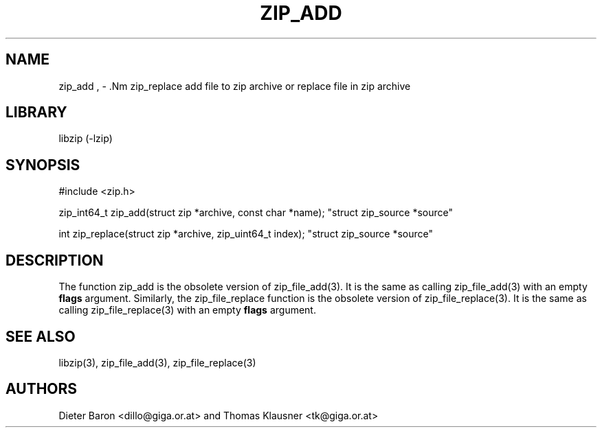 .\" zip_add.mdoc \-- add files to zip archive
.\" Copyright (C) 2004-2012 Dieter Baron and Thomas Klausner
.\"
.\" This file is part of libzip, a library to manipulate ZIP archives.
.\" The authors can be contacted at <libzip@nih.at>
.\"
.\" Redistribution and use in source and binary forms, with or without
.\" modification, are permitted provided that the following conditions
.\" are met:
.\" 1. Redistributions of source code must retain the above copyright
.\"    notice, this list of conditions and the following disclaimer.
.\" 2. Redistributions in binary form must reproduce the above copyright
.\"    notice, this list of conditions and the following disclaimer in
.\"    the documentation and/or other materials provided with the
.\"    distribution.
.\" 3. The names of the authors may not be used to endorse or promote
.\"    products derived from this software without specific prior
.\"    written permission.
.\"
.\" THIS SOFTWARE IS PROVIDED BY THE AUTHORS ``AS IS'' AND ANY EXPRESS
.\" OR IMPLIED WARRANTIES, INCLUDING, BUT NOT LIMITED TO, THE IMPLIED
.\" WARRANTIES OF MERCHANTABILITY AND FITNESS FOR A PARTICULAR PURPOSE
.\" ARE DISCLAIMED.  IN NO EVENT SHALL THE AUTHORS BE LIABLE FOR ANY
.\" DIRECT, INDIRECT, INCIDENTAL, SPECIAL, EXEMPLARY, OR CONSEQUENTIAL
.\" DAMAGES (INCLUDING, BUT NOT LIMITED TO, PROCUREMENT OF SUBSTITUTE
.\" GOODS OR SERVICES; LOSS OF USE, DATA, OR PROFITS; OR BUSINESS
.\" INTERRUPTION) HOWEVER CAUSED AND ON ANY THEORY OF LIABILITY, WHETHER
.\" IN CONTRACT, STRICT LIABILITY, OR TORT (INCLUDING NEGLIGENCE OR
.\" OTHERWISE) ARISING IN ANY WAY OUT OF THE USE OF THIS SOFTWARE, EVEN
.\" IF ADVISED OF THE POSSIBILITY OF SUCH DAMAGE.
.\"
.TH ZIP_ADD 3 "June 23, 2012" NiH
.SH "NAME"
zip_add , \- .Nm zip_replace
add file to zip archive or replace file in zip archive
.SH "LIBRARY"
libzip (-lzip)
.SH "SYNOPSIS"
#include <zip.h>
.PP
zip_int64_t
zip_add(struct zip *archive, const char *name); \
"struct zip_source *source"
.PP
int
zip_replace(struct zip *archive, zip_uint64_t index); \
"struct zip_source *source"
.SH "DESCRIPTION"
The function
zip_add
is the obsolete version of
zip_file_add(3).
It is the same as calling
zip_file_add(3)
with an empty
\fBflags\fR
argument.
Similarly, the
zip_file_replace
function is the obsolete version of
zip_file_replace(3).
It is the same as calling
zip_file_replace(3)
with an empty
\fBflags\fR
argument.
.SH "SEE ALSO"
libzip(3),
zip_file_add(3),
zip_file_replace(3)
.SH "AUTHORS"

Dieter Baron <dillo@giga.or.at>
and
Thomas Klausner <tk@giga.or.at>
